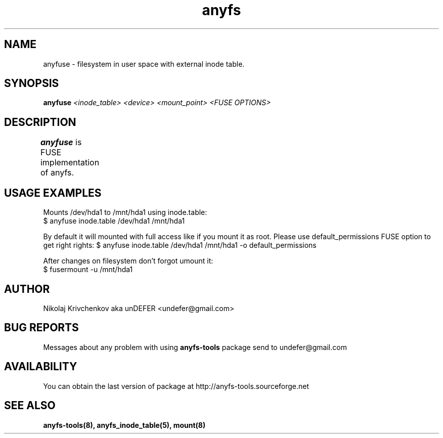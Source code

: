 .TH anyfs 8 "20 Nov 2006" "Version 0.84.9"
.SH "NAME"
anyfuse \- filesystem in user space with external inode table.
.SH "SYNOPSIS"
.BI "anyfuse " "<inode_table> <device> <mount_point> <FUSE OPTIONS>"

.SH "DESCRIPTION"
.B anyfuse 
is FUSE implementation of anyfs.
	
.SH "USAGE EXAMPLES"
Mounts /dev/hda1 to /mnt/hda1 using inode.table:
.br
$ anyfuse inode.table /dev/hda1 /mnt/hda1

By default it will mounted with full access like if you mount it as root.
Please use default_permissions FUSE option to get right rights:
$ anyfuse inode.table /dev/hda1 /mnt/hda1 -o default_permissions

After changes on filesystem don't forgot umount it:
.br
$ fusermount -u /mnt/hda1

.SH "AUTHOR"
Nikolaj Krivchenkov aka unDEFER <undefer@gmail.com>

.SH "BUG REPORTS"
Messages about any problem with using
.B anyfs-tools
package send to
undefer@gmail.com

.SH "AVAILABILITY"
You can obtain the last version of package at
http://anyfs-tools.sourceforge.net

.SH "SEE ALSO"
.BR anyfs-tools(8),
.BR anyfs_inode_table(5),
.BR mount(8)
